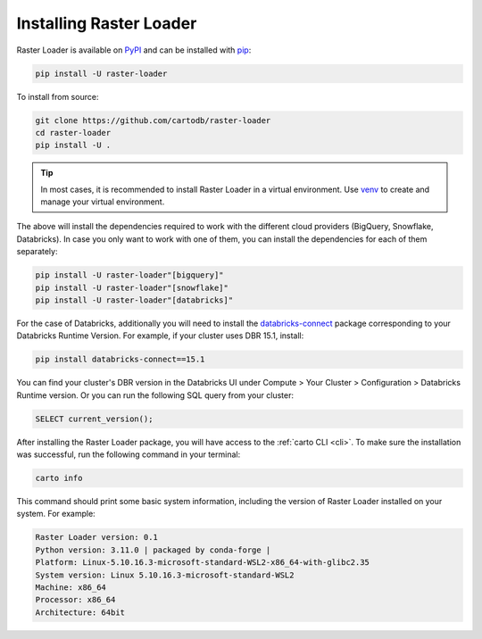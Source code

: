 .. _installation:

Installing Raster Loader
========================

Raster Loader is available on PyPI_ and can be installed with pip_:

.. code-block:: bash

   pip install -U raster-loader

To install from source:

.. code-block:: bash

   git clone https://github.com/cartodb/raster-loader
   cd raster-loader
   pip install -U .

.. tip::

   In most cases, it is recommended to install Raster Loader in a virtual environment.
   Use venv_ to create and manage your virtual environment.

The above will install the dependencies required to work with the different cloud providers (BigQuery, Snowflake, Databricks). In case you only want to work with one of them, you can install the
dependencies for each of them separately:

.. code-block:: bash

   pip install -U raster-loader"[bigquery]"
   pip install -U raster-loader"[snowflake]"
   pip install -U raster-loader"[databricks]"

For the case of Databricks, additionally you will need to install the databricks-connect_ package corresponding to your Databricks Runtime Version. For example, if your cluster uses DBR 15.1, install:

.. code-block:: bash

   pip install databricks-connect==15.1

You can find your cluster's DBR version in the Databricks UI under Compute > Your Cluster > Configuration > Databricks Runtime version.
Or you can run the following SQL query from your cluster:

.. code-block:: sql

   SELECT current_version();

After installing the Raster Loader package, you will have access to the
:ref:`carto CLI <cli>`. To make sure the installation was successful, run the
following command in your terminal:

.. code-block:: bash

   carto info

This command should print some basic system information, including the version of Raster
Loader installed on your system. For example:

.. code-block:: bash

    Raster Loader version: 0.1
    Python version: 3.11.0 | packaged by conda-forge |
    Platform: Linux-5.10.16.3-microsoft-standard-WSL2-x86_64-with-glibc2.35
    System version: Linux 5.10.16.3-microsoft-standard-WSL2
    Machine: x86_64
    Processor: x86_64
    Architecture: 64bit

.. _PyPI: https://pypi.org/project/raster-loader/
.. _pip: https://pip.pypa.io/en/stable/
.. _venv: https://docs.python.org/3/library/venv.html
.. _databricks-connect: https://pypi.org/project/databricks-connect/